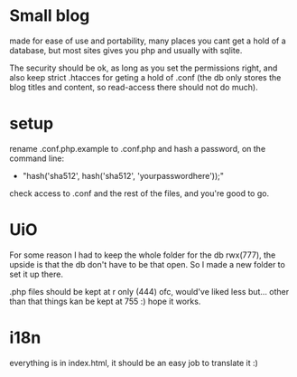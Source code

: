 * Small blog
  made for ease of use and portability, many places you cant get a hold
  of a database, but most sites gives you php and usually with sqlite.

  The security should be ok, as long as you set the permissions right,
  and also keep strict .htacces for geting a hold of .conf (the db only
  stores the blog titles and content, so read-access there should not do
  much).

* setup
  rename .conf.php.example to .conf.php and hash a password, on the command
  line: 
  - "hash('sha512', hash('sha512', 'yourpasswordhere'));"
  
  check access to .conf and the rest of the files, and you're good to go.
* UiO
  For some reason I had to keep the whole folder for the db rwx(777), the upside is that
  the db don't have to be that open. So I made a new folder to set it up there.

  .php files should be kept at r only (444) ofc, would've liked less but... other than that things kan be kept
  at 755 :) hope it works.
* i18n
  everything is in index.html, it should be an easy job to translate it :)
